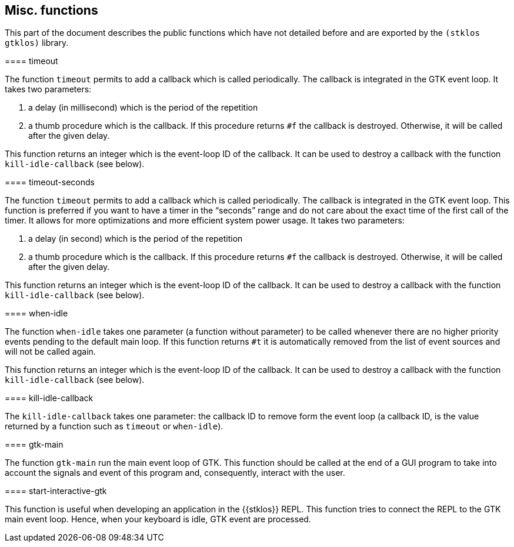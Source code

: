 //  SPDX-License-Identifier: GFDL-1.3-or-later
//
//  Copyright © 2000-2024 Erick Gallesio <eg@stklos.net>
//
//           Author: Erick Gallesio [eg@stklos.net]
//    Creation date:  31-Oct-2024 09:48

== Misc. functions


This part of the document describes the public functions which have not
detailed before and are exported by the `(stklos gtklos)` library.


//----------------------------------------------------------------------
indexterm:[timeout _function_]
==== timeout

The function `timeout` permits to add a callback which is called
periodically. The callback is integrated in the GTK event loop. It takes
two parameters:

1. a delay (in millisecond) which is the period of the repetition
2. a thumb procedure which is the callback. If this procedure returns `#f`
the callback is destroyed. Otherwise, it will be called after the given delay.

This function returns an integer which is the event-loop ID of the callback.
It can be used to destroy a callback with the function `kill-idle-callback`
(see below).


// ----------------------------------------------------------------------
indexterm:[timeout-seconds _function_]
==== timeout-seconds

The function `timeout` permits to add a callback which is called
periodically. The callback is integrated in the GTK event loop.  This function
is preferred if you want to have a timer in the “seconds” range and do not
care about the exact time of the first call of the timer. It allows for more
optimizations and more efficient system power usage.  It takes two parameters:

1. a delay (in second) which is the period of the repetition
2. a thumb procedure which is the callback. If this procedure returns `#f`
the callback is destroyed. Otherwise, it will be called after the given delay.

This function returns an integer which is the event-loop ID of the callback.
It can be used to destroy a callback with the function `kill-idle-callback`
(see below).


// ----------------------------------------------------------------------
indexterm:[when-idle _function_]
==== when-idle

The function `when-idle` takes one parameter (a function without parameter) to
be called whenever there are no higher priority events pending to the default
main loop. If this function returns `#t` it is automatically removed from the
list of event sources and will not be called again.

This function returns an integer which is the event-loop ID of the callback.
It can be used to destroy a callback with the function `kill-idle-callback`
(see below).

// ----------------------------------------------------------------------
indexterm:[kill-idle-callback _function_]
==== kill-idle-callback

The `kill-idle-callback` takes one parameter: the callback ID to remove form
the event loop (a callback ID, is the value returned by a function such as
`timeout` or `when-idle`).



// ----------------------------------------------------------------------
indexterm:[gtk-main _function_]
==== gtk-main

The function `gtk-main` run the main event loop of GTK. This function should
be called at the end of a GUI program to take into account the signals and
event of this program and, consequently, interact with the user.

// ----------------------------------------------------------------------
indexterm:[start-interactive-gtk _function_]
==== start-interactive-gtk

This function is useful when developing an application in the {{stklos}} REPL.
This function tries to connect the REPL to the GTK main event loop. Hence,
when your keyboard is idle, GTK event are processed.









